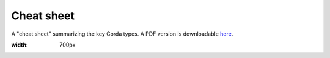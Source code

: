 Cheat sheet
===========

A "cheat sheet" summarizing the key Corda types. A PDF version is downloadable `here`_.

.. image:: resources/cheatsheet.jpg
:width: 700px

.. _`here`: _static/corda-cheat-sheet.pdf